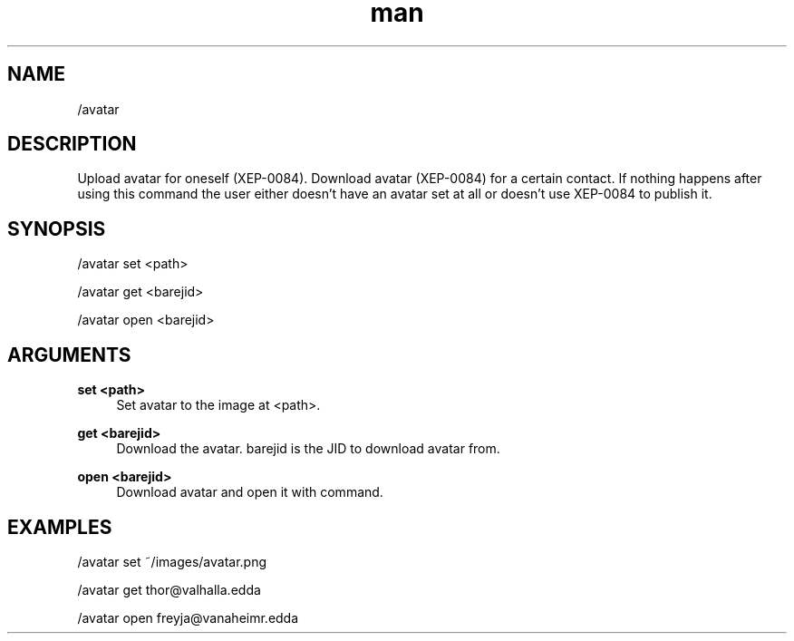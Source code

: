 .TH man 1 "2022-10-12" "0.13.0" "Profanity XMPP client"

.SH NAME
/avatar

.SH DESCRIPTION
Upload avatar for oneself (XEP-0084). Download avatar (XEP-0084) for a certain contact. If nothing happens after using this command the user either doesn't have an avatar set at all or doesn't use XEP-0084 to publish it.

.SH SYNOPSIS
/avatar set <path>

.LP
/avatar get <barejid>

.LP
/avatar open <barejid>

.LP

.SH ARGUMENTS
.PP
\fBset <path>\fR
.RS 4
Set avatar to the image at <path>.
.RE
.PP
\fBget <barejid>\fR
.RS 4
Download the avatar. barejid is the JID to download avatar from.
.RE
.PP
\fBopen <barejid>\fR
.RS 4
Download avatar and open it with command.
.RE

.SH EXAMPLES
/avatar set ~/images/avatar.png

.LP
/avatar get thor@valhalla.edda

.LP
/avatar open freyja@vanaheimr.edda

.LP
